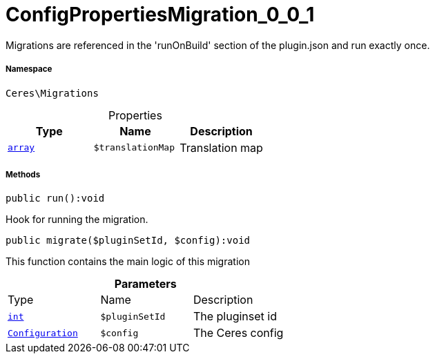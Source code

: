 :table-caption!:
:example-caption!:
:source-highlighter: prettify
:sectids!:
[[ceres__configpropertiesmigration_0_0_1]]
= ConfigPropertiesMigration_0_0_1

Migrations are referenced in the &#039;runOnBuild&#039; section of the plugin.json and run exactly once.



===== Namespace

`Ceres\Migrations`





.Properties
|===
|Type |Name |Description

|link:http://php.net/array[`array`^]
a|`$translationMap`
|Translation map
|===


===== Methods

[source%nowrap, php]
[#run]
----

public run():void

----







Hook for running the migration.

[source%nowrap, php]
[#migrate]
----

public migrate($pluginSetId, $config):void

----







This function contains the main logic of this migration

.*Parameters*
|===
|Type |Name |Description
|link:http://php.net/int[`int`^]
a|`$pluginSetId`
|The pluginset id

|xref:stable7@interface::Plugin.adoc#plugin_models_configuration[`Configuration`]
a|`$config`
|The Ceres config
|===



